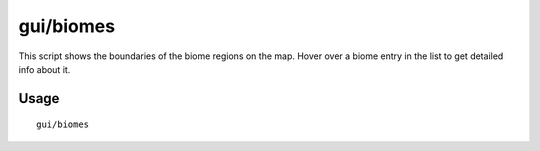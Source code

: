 gui/biomes
==========

.. dfhack-tool::
    :summary: Visualize and inspect biome regions on the map.
    :tags: fort inspection map

This script shows the boundaries of the biome regions on the map.
Hover over a biome entry in the list to get detailed info about it.


Usage
-----

::

  gui/biomes
